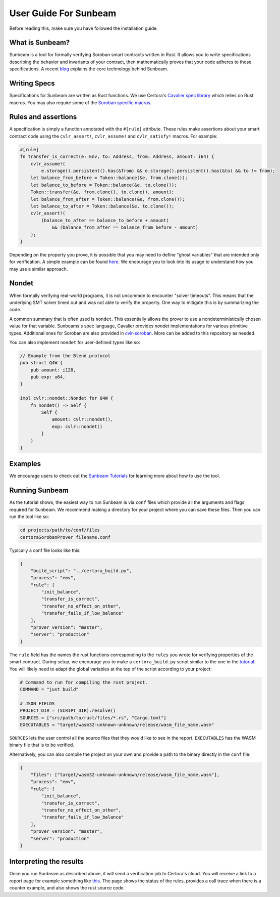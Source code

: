 User Guide For Sunbeam
======================

Before reading this, make sure you have followed the installation guide.

What is Sunbeam?
----------------

Sunbeam is a tool for formally verifying Soroban smart contracts written in Rust. It allows you to write specifications describing the behavior and invariants of your contract, then mathematically proves that your code adheres to those specifications. A recent `blog <https://certora.vercel.app/blog/formally-verifying-webassembly>`_ explains the core technology behind Sunbeam.

Writing Specs
-------------

Specifications for Sunbeam are written as Rust functions. We use Certora's `Cavalier spec library <https://github.com/Certora/cvlr>`_ which relies on Rust macros. You may also require some of the `Soroban specific macros <https://github.com/Certora/cvlr-soroban/>`_.


Rules and assertions
--------------------

A specification is simply a function annotated with the ``#[rule]`` attribute. These rules make assertions about your smart contract code using the ``cvlr_assert!``, ``cvlr_assume!`` and ``cvlr_satisfy!`` macros. For example:


.. code-block:: bash

    #[rule]
    fn transfer_is_correct(e: Env, to: Address, from: Address, amount: i64) {
        cvlr_assume!(
            e.storage().persistent().has(&from) && e.storage().persistent().has(&to) && to != from);
        let balance_from_before = Token::balance(&e, from.clone());
        let balance_to_before = Token::balance(&e, to.clone());
        Token::transfer(&e, from.clone(), to.clone(), amount);
        let balance_from_after = Token::balance(&e, from.clone());
        let balance_to_after = Token::balance(&e, to.clone());
        cvlr_assert!(
            (balance_to_after == balance_to_before + amount)
                && (balance_from_after == balance_from_before - amount)
        );
    }


Depending on the property you prove, it is possible that you may need to define "ghost variables" that are intended only for verification. A simple example can be found `here <https://github.com/Certora/reflector-subscription-contract/blob/51944577dc4536e9cf9711db6e125fe1e2254054/src/lib.rs#L44>`_. We encourage you to look into its usage to understand how you may use a similar approach.

Nondet
------

When formally verifying real-world programs, it is not uncommon to encounter "solver timeouts". This means that the underlying SMT solver timed out and was not able to verify the property. One way to mitigate this is by summarizing the code.

A common summary that is often used is ``nondet``. This essentially allows the prover to use a nondeterministically chosen value for that variable. Sunbeams's spec language, Cavalier provides `nondet` implementations for various primitive types. Additional ones for Soroban are also provided in `cvlr-soroban <https://github.com/Certora/cvlr-soroban/blob/main/cvlr-soroban/src/nondet.rs>`_. More can be added to this repository as needed.

You can also implement ``nondet`` for user-defined types like so:

.. code-block:: bash

    // Example from the Blend protocol
    pub struct Q4W {
        pub amount: i128,
        pub exp: u64,
    }
    
    impl cvlr::nondet::Nondet for Q4W {
        fn nondet() -> Self {
            Self {
                amount: cvlr::nondet(),
                exp: cvlr::nondet()
            }
        }
    }

Examples
--------

We encourage users to check out the `Sunbeam Tutorials <https://certora-sunbeam-tutorials.readthedocs-hosted.com/en/latest/>`_ for learning more about how to use the tool.

Running Sunbeam
---------------
As the tutorial shows, the easiest way to run Sunbeam is via ``conf`` files which provide all the arguments and flags required for Sunbeam. We recommend making a directory for your project where you can save these files. Then you can run the tool like so:

.. code-block:: bash

    cd projects/path/to/conf/files
    certoraSorobanProver filename.conf


Typically a conf file looks like this:

.. code-block:: bash

    {
        "build_script": "../certora_build.py",
        "process": "emv",
        "rule": [
            "init_balance",
            "transfer_is_correct",
            "transfer_no_effect_on_other",
            "transfer_fails_if_low_balance"
        ],
        "prover_version": "master",
        "server": "production"
    }

The ``rule`` field has the names the rust functions corresponding to the ``rules`` you wrote for verifying properties of the smart contract. During setup,  we encourage you to make a  ``certora_build.py`` script similar to the one in the `tutorial <https://github.com/Certora/sunbeam-tutorials/blob/main/projects/token/certora_build.py>`_. You will likely need to adapt the global variables at the top of the script according to your project:

.. code-block:: bash

    # Command to run for compiling the rust project.
    COMMAND = "just build"
    
    # JSON FIELDS
    PROJECT_DIR = (SCRIPT_DIR).resolve()
    SOURCES = ["src/path/to/rust/files/*.rs", "Cargo.toml"]
    EXECUTABLES = "target/wasm32-unknown-unknown/release/wasm_file_name.wasm"

``SOURCES`` lets the user control all the source files that they would like to see in the report. ``EXECUTABLES`` has the WASM binary file that is to be verified.

Alternatively, you can also compile the project on your own and provide a path to the binary directly in the ``conf`` file:

.. code-block:: bash

    {
        "files": ["target/wasm32-unknown-unknown/release/wasm_file_name.wasm"],
        "process": "emv",
        "rule": [
            "init_balance",
            "transfer_is_correct",
            "transfer_no_effect_on_other",
            "transfer_fails_if_low_balance"
        ],
        "prover_version": "master",
        "server": "production"
    }


Interpreting the results
------------------------

Once you run Sunbeam as described above, it will send a verification job to Certora's cloud. You will receive a link to a report page for example something like `this <https://prover.certora.com/output/33158/43d2f53488204780bcb004e91be562a9/?anonymousKey=21e6b9c505d1c3eecb004bcdf5778b53b8197a41>`_. The page shows the status of the rules, provides a call trace when there is a counter example, and also shows the rust source code.
